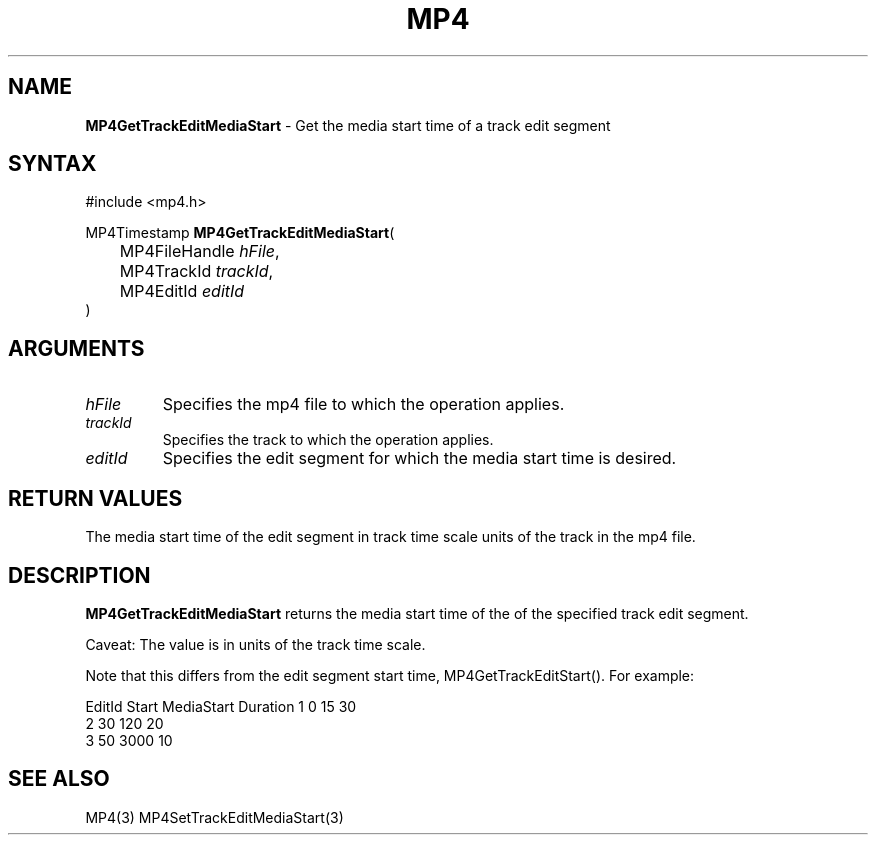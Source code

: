 .TH "MP4" "3" "Version 0.9" "Cisco Systems Inc." "MP4 File Format Library"
.SH "NAME"
.LP 
\fBMP4GetTrackEditMediaStart\fR \- Get the media start time of a track edit segment
.SH "SYNTAX"
.LP 
#include <mp4.h>
.LP 
MP4Timestamp \fBMP4GetTrackEditMediaStart\fR(
.br 
	MP4FileHandle \fIhFile\fP,
.br 
	MP4TrackId \fItrackId\fP,
.br 
	MP4EditId \fIeditId\fP
.br 
)
.SH "ARGUMENTS"
.LP 
.TP 
\fIhFile\fP
Specifies the mp4 file to which the operation applies.
.TP 
\fItrackId\fP
Specifies the track to which the operation applies.
.TP 
\fIeditId\fP
Specifies the edit segment for which the media start time is desired.
.SH "RETURN VALUES"
.LP 
The media start time of the edit segment in track time scale units of the track in the mp4 file.
.SH "DESCRIPTION"
.LP 
\fBMP4GetTrackEditMediaStart\fR returns the media start time of the  of the specified track edit segment. 
.LP 
Caveat: The value is in units of the track time scale.
.LP 
Note that this differs from the edit segment start time, MP4GetTrackEditStart(). For example:
.LP 
EditId	Start	MediaStart	Duration
1		0		15			30
.br 
2		30		120			20
.br 	
3		50		3000			10
.SH "SEE ALSO"
.LP 
MP4(3) MP4SetTrackEditMediaStart(3)
